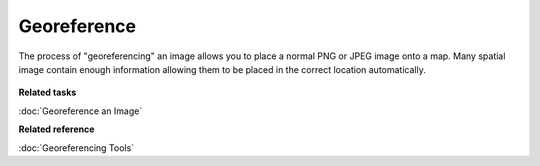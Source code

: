 Georeference
~~~~~~~~~~~~

The process of "georeferencing" an image allows you to place a normal PNG or JPEG image onto a map.
Many spatial image contain enough information allowing them to be placed in the correct location
automatically.

.. figure:: /images/georeference/georeferencing.png
   :align: center
   :alt: 

**Related tasks**

:doc:`Georeference an Image`


**Related reference**

:doc:`Georeferencing Tools`
